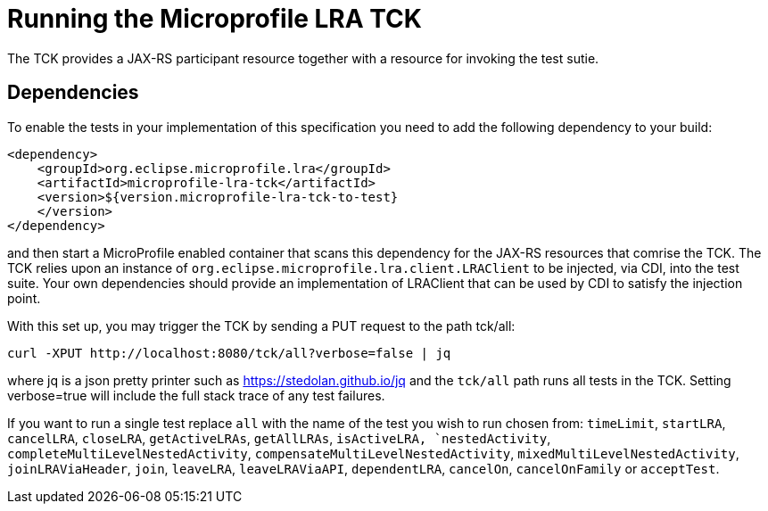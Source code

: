 //   Copyright (c) 2018 Contributors to the Eclipse Foundation
// 
//    Licensed under the Apache License, Version 2.0 (the "License");
//    you may not use this file except in compliance with the License.
//    You may obtain a copy of the License at
// 
//        http://www.apache.org/licenses/LICENSE-2.0
// 
//    Unless required by applicable law or agreed to in writing, software
//    distributed under the License is distributed on an "AS IS" BASIS,
//    WITHOUT WARRANTIES OR CONDITIONS OF ANY KIND, either express or implied.
//    See the License for the specific language governing permissions and
//    limitations under the License.

= Running the Microprofile LRA TCK

The TCK provides a JAX-RS participant resource together with a resource for invoking the test sutie.

== Dependencies

To enable the tests in your implementation of this specification you need to add the
following dependency to your build:

[source, xml]
----
<dependency>
    <groupId>org.eclipse.microprofile.lra</groupId>
    <artifactId>microprofile-lra-tck</artifactId>
    <version>${version.microprofile-lra-tck-to-test}
    </version>
</dependency>
----

and then start a MicroProfile enabled container that scans this dependency for the JAX-RS resources
that comrise the TCK. The TCK relies upon an instance of `org.eclipse.microprofile.lra.client.LRAClient`
to be injected, via CDI, into the test suite. Your own dependencies should provide an implementation
of LRAClient that can be used by CDI to satisfy the injection point.

With this set up, you may trigger the TCK by sending a PUT request to the path tck/all:

    curl -XPUT http://localhost:8080/tck/all?verbose=false | jq

where jq is a json pretty printer such as https://stedolan.github.io/jq and the `tck/all` path runs
all tests in the TCK. Setting verbose=true will include the full stack trace of any test failures.

If you want to run a single test replace `all` with the name of the test you wish to run chosen from:
`timeLimit`, `startLRA`, `cancelLRA`, `closeLRA`, `getActiveLRAs`, `getAllLRAs`, `isActiveLRA,
`nestedActivity`, `completeMultiLevelNestedActivity`, `compensateMultiLevelNestedActivity`,
`mixedMultiLevelNestedActivity`, `joinLRAViaHeader`, `join`, `leaveLRA`, `leaveLRAViaAPI`,
`dependentLRA`, `cancelOn`, `cancelOnFamily` or `acceptTest`.

